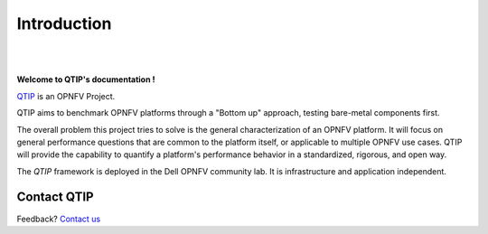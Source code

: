 Introduction
============

.. This work is licensed under a Creative Commons Attribution 4.0 International License.
.. http://creativecommons.org/licenses/by/4.0
.. (c) <optionally add copywriters name>


.. two dots create a comment. please leave this logo at the top of each of your rst files.
.. image:: ../etc/opnfv-logo.png
  :height: 40
  :width: 200
  :alt: OPNFV
  :align: left
.. these two pipes are to seperate the logo from the first title

|
|

**Welcome to QTIP's documentation !**

.. _QTIP: https://wiki.opnfv.org/platform_performance_benchmarking

QTIP_ is an OPNFV Project.

QTIP aims to benchmark OPNFV platforms through a "Bottom up" approach, testing bare-metal components first.

The overall problem this project tries to solve is the general characterization of an OPNFV platform.
It will focus on general performance questions that are common to the platform itself, or applicable to multiple OPNFV use cases.
QTIP will provide the capability to quantify a platform's performance behavior in a standardized, rigorous, and open way.

The *QTIP* framework is deployed in the Dell OPNFV community lab. It is
infrastructure and application independent.

.. _Pharos: https://wiki.opnfv.org/pharos
.. seealso:: Pharos_ for information on OPNFV community labs.

Contact QTIP
------------

Feedback? `Contact us`_

.. _Contact us: opnfv-users@lists.opnfv.org


